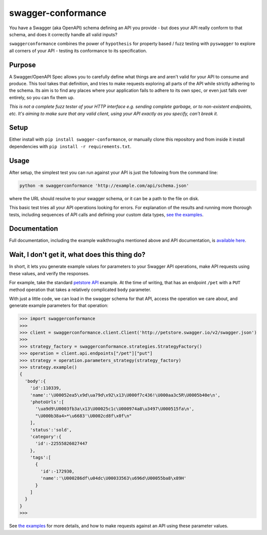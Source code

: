 swagger-conformance
===================

|PyPI version| |Build Status| |codecov| |docs|

|PyPI Versions| |PyPI License|

You have a Swagger (aka OpenAPI) schema defining an API you provide -
but does your API really conform to that schema, and does it correctly
handle all valid inputs?

``swaggerconformance`` combines the power of ``hypothesis`` for property
based / fuzz testing with ``pyswagger`` to explore all corners of your
API - testing its conformance to its specification.

Purpose
-------

A Swagger/OpenAPI Spec allows you to carefully define what things are
and aren't valid for your API to consume and produce. This tool takes
that definition, and tries to make requests exploring all parts of the
API while strictly adhering to the schema. Its aim is to find any places
where your application fails to adhere to its own spec, or even just
falls over entirely, so you can fix them up.

*This is not a complete fuzz tester of your HTTP interface e.g. sending
complete garbage, or to non-existent endpoints, etc. It's aiming to make
sure that any valid client, using your API exactly as you specify, can't
break it.*

Setup
-----

Either install with ``pip install swagger-conformance``, or manually
clone this repository and from inside it install dependencies with
``pip install -r requirements.txt``.

Usage
-----

After setup, the simplest test you can run against your API is just the
following from the command line:

.. code:: bash

    python -m swaggerconformance 'http://example.com/api/schema.json'

where the URL should resolve to your swagger schema, or it can be a path
to the file on disk.

This basic test tries all your API operations looking for errors. For
explanation of the results and running more thorough tests, including
sequences of API calls and defining your custom data types, `see the
examples <https://github.com/olipratt/swagger-conformance/tree/master/examples>`__.

Documentation
-------------

Full documentation, including the example walkthroughs mentioned above
and API documentation, is `available
here <https://pythonhosted.org/swagger-conformance/index.html>`__.

Wait, I don't get it, what does this thing do?
----------------------------------------------

In short, it lets you generate example values for parameters to your
Swagger API operations, make API requests using these values, and verify
the responses.

For example, take the standard `petstore
API <http://petstore.swagger.io/>`__ example. At the time of writing,
that has an endpoint ``/pet`` with a ``PUT`` method operation that takes
a relatively complicated ``body`` parameter.

With just a little code, we can load in the swagger schema for that API,
access the operation we care about, and generate example parameters for
that operation:

.. code:: python

    >>> import swaggerconformance
    >>>
    >>> client = swaggerconformance.client.Client('http://petstore.swagger.io/v2/swagger.json')
    >>>
    >>> strategy_factory = swaggerconformance.strategies.StrategyFactory()
    >>> operation = client.api.endpoints["/pet"]["put"]
    >>> strategy = operation.parameters_strategy(strategy_factory)
    >>> strategy.example()
    {
      'body':{
        'id':110339,
        'name':'\U00052ea5\x9d\ua79d\x92\x13\U000f7c436!\U000aa3c5R\U0005b40e\n',
        'photoUrls':[
          '\ua9d9\U0003fb3a\x13\U00025c1c\U000974a8\u3497\U000515fa\n',
          "\U000b38a4>*\u6683'\U0002cd8f\x0f\n"
        ],
        'status':'sold',
        'category':{
          'id':-22555826027447
        },
        'tags':[
          {
            'id':-172930,
            'name':'\U000286df\u04dc\U00033563\u696d\U00055ba8\x89H'
          }
        ]
      }
    }
    >>>

See `the
examples <https://github.com/olipratt/swagger-conformance/tree/master/examples>`__
for more details, and how to make requests against an API using these
parameter values.

.. |PyPI version| image:: https://badge.fury.io/py/swagger-conformance.svg
   :target: https://badge.fury.io/py/swagger-conformance
.. |Build Status| image:: https://travis-ci.org/olipratt/swagger-conformance.svg?branch=master
   :target: https://travis-ci.org/olipratt/swagger-conformance
.. |codecov| image:: https://codecov.io/gh/olipratt/swagger-conformance/branch/master/graph/badge.svg
   :target: https://codecov.io/gh/olipratt/swagger-conformance
.. |docs| image:: https://img.shields.io/badge/docs-latest-brightgreen.svg
   :target: https://pythonhosted.org/swagger-conformance/index.html
.. |PyPI Versions| image:: https://img.shields.io/pypi/pyversions/swagger-conformance.svg
   :target: https://pypi.python.org/pypi/swagger-conformance
.. |PyPI License| image:: https://img.shields.io/pypi/l/swagger-conformance.svg
   :target: https://pypi.python.org/pypi/swagger-conformance


